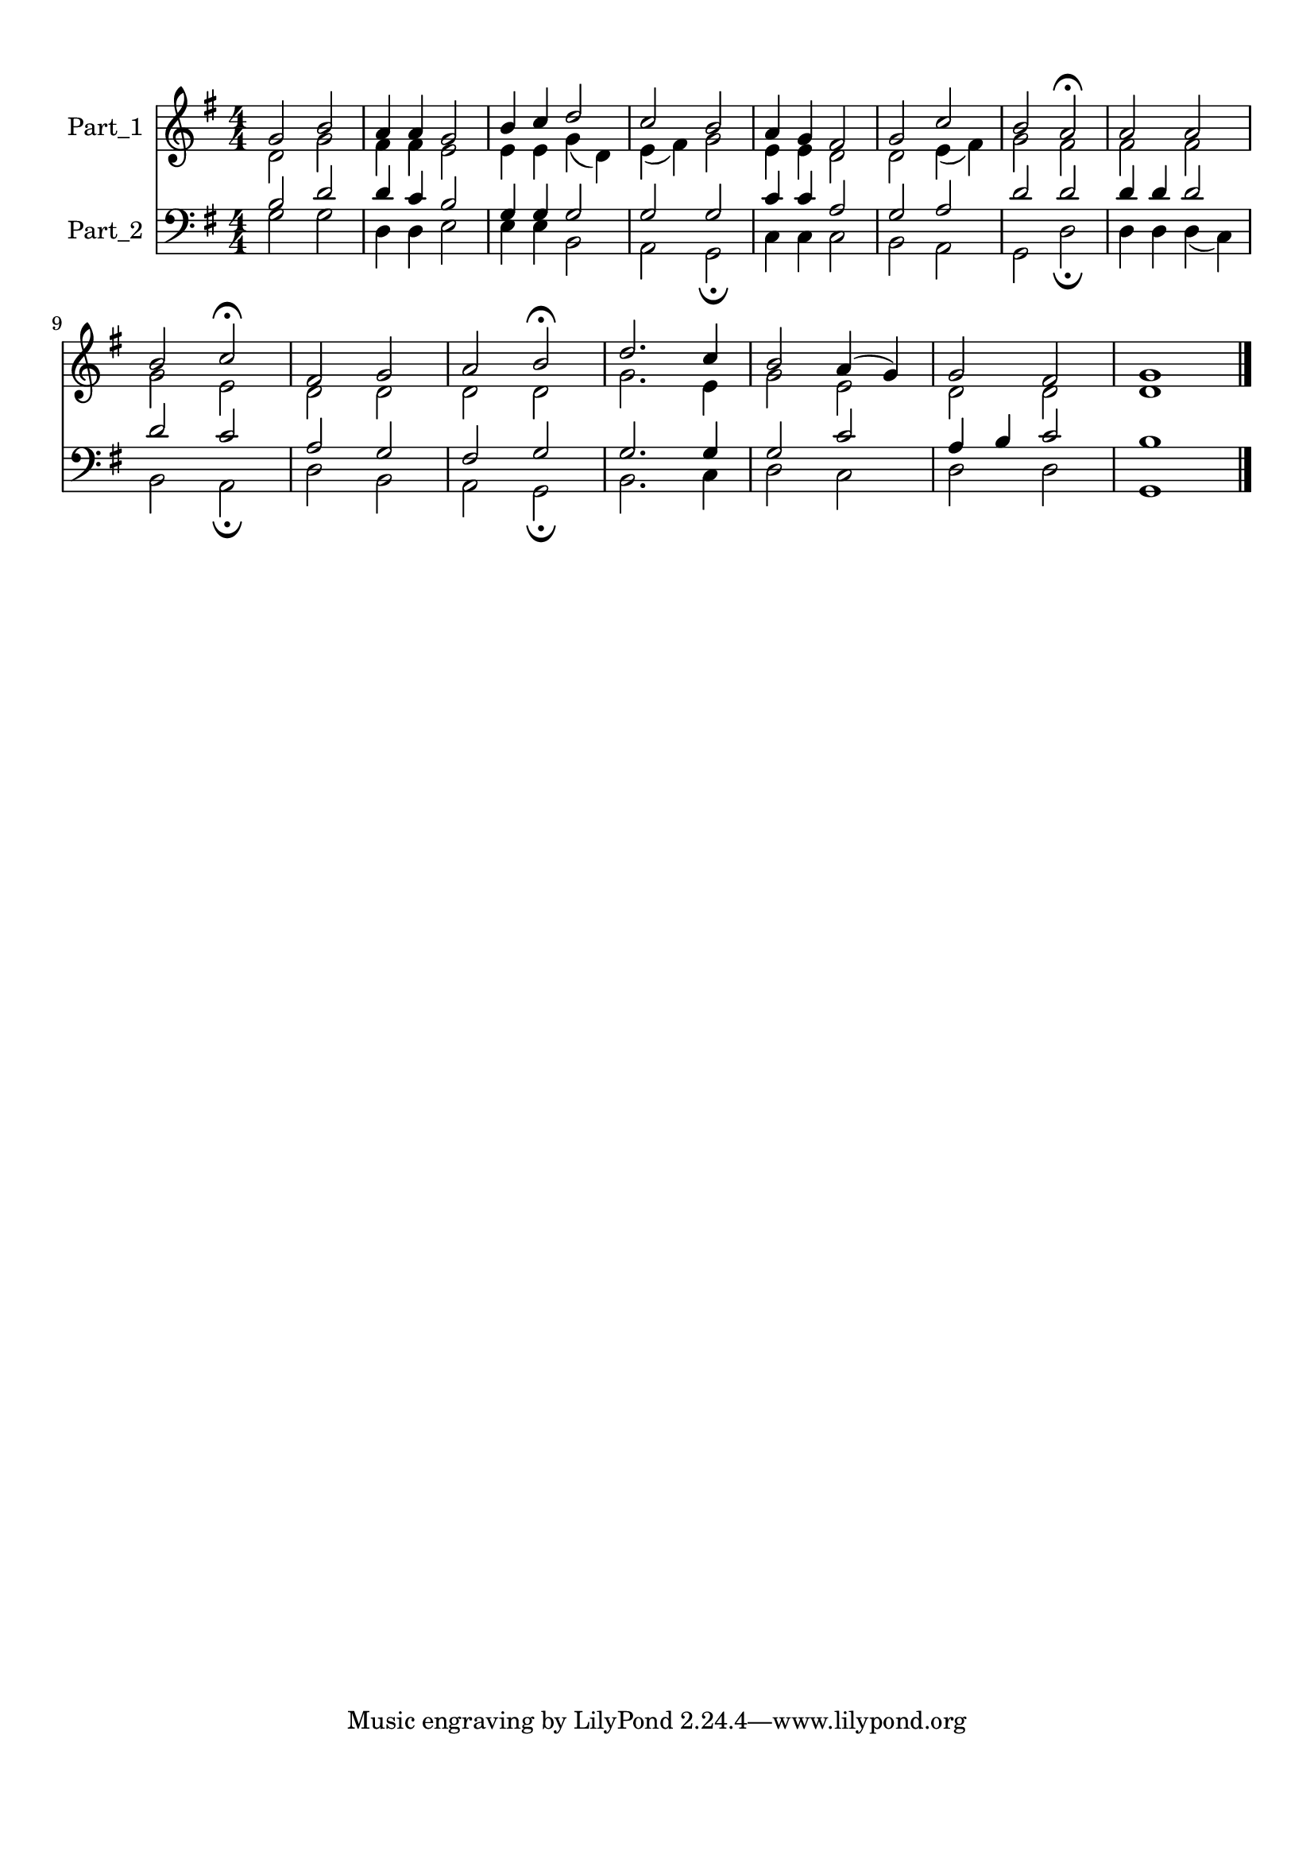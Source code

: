 
\version "2.18.2"
% automatically converted by musicxml2ly from .\a song for a time.xml

\header {
    encodingsoftware = "MuseScore 2.1.0"
    encodingdate = "2017-11-14"
    }

#(set-global-staff-size 20.0750126457)
\paper {
    paper-width = 21.0\cm
    paper-height = 29.7\cm
    top-margin = 1.0\cm
    bottom-margin = 2.0\cm
    left-margin = 1.0\cm
    right-margin = 1.0\cm
    }
\layout {
    \context { \Score
        autoBeaming = ##f
        }
    }
PartPOneVoiceOne =  \relative g' {
    \clef "treble" \key g \major \numericTimeSignature\time 4/4 g2 b2 | % 2
    a4 a4 g2 | % 3
    b4 c4 d2 | % 4
    c2 b2 | % 5
    a4 g4 fis2 | % 6
    g2 c2 | % 7
    b2 a2 ^\fermata | % 8
    a2 a2 \break | % 9
    b2 c2 ^\fermata | \barNumberCheck #10
    fis,2 g2 | % 11
    a2 b2 ^\fermata | % 12
    d2. c4 | % 13
    b2 a4 ( g4 ) | % 14
    g2 fis2 | % 15
    <d g>1 \bar "|."
    }

PartPOneVoiceTwo =  \relative d' {
    \clef "treble" \key g \major \numericTimeSignature\time 4/4 d2 g2 | % 2
    fis4 fis4 e2 | % 3
    e4 e4 g4 ( d4 ) | % 4
    e4 ( fis4 ) g2 | % 5
    e4 e4 d2 | % 6
    d2 e4 ( fis4 ) | % 7
    g2 fis2 | % 8
    fis2 fis2 \break | % 9
    g2 e2 | \barNumberCheck #10
    d2 d2 | % 11
    d2 d2 | % 12
    g2. e4 | % 13
    g2 e2 | % 14
    d2 d2 s1 \bar "|."
    }

PartPTwoVoiceOne =  \relative b {
    \clef "bass" \key g \major \numericTimeSignature\time 4/4 b2 d2 | % 2
    d4 c4 b2 | % 3
    g4 g4 g2 | % 4
    g2 g2 | % 5
    c4 c4 a2 | % 6
    g2 a2 | % 7
    d2 d2 | % 8
    d4 d4 d2 \break | % 9
    d2 c2 | \barNumberCheck #10
    a2 g2 | % 11
    fis2 g2 | % 12
    g2. g4 | % 13
    g2 c2 | % 14
    a4 b4 c2 | % 15
    <g, b'>1 \bar "|."
    }

PartPTwoVoiceTwo =  \relative g {
    \clef "bass" \key g \major \numericTimeSignature\time 4/4 g2 g2 | % 2
    d4 d4 e2 | % 3
    e4 e4 b2 | % 4
    a2 g2 _\fermata | % 5
    c4 c4 c2 | % 6
    b2 a2 | % 7
    g2 d'2 _\fermata | % 8
    d4 d4 d4 ( c4 ) \break | % 9
    b2 a2 _\fermata | \barNumberCheck #10
    d2 b2 | % 11
    a2 g2 _\fermata | % 12
    b2. c4 | % 13
    d2 c2 | % 14
    d2 d2 s1 \bar "|."
    }


% The score definition
\score {
    <<
        \new Staff <<
            \set Staff.instrumentName = "Part_1"
            \context Staff << 
                \context Voice = "PartPOneVoiceOne" { \voiceOne \PartPOneVoiceOne }
                \context Voice = "PartPOneVoiceTwo" { \voiceTwo \PartPOneVoiceTwo }
                >>
            >>
        \new Staff <<
            \set Staff.instrumentName = "Part_2"
            \context Staff << 
                \context Voice = "PartPTwoVoiceOne" { \voiceOne \PartPTwoVoiceOne }
                \context Voice = "PartPTwoVoiceTwo" { \voiceTwo \PartPTwoVoiceTwo }
                >>
            >>
        
        >>
    \layout {}
    % To create MIDI output, uncomment the following line:
    %  \midi {}
    }

